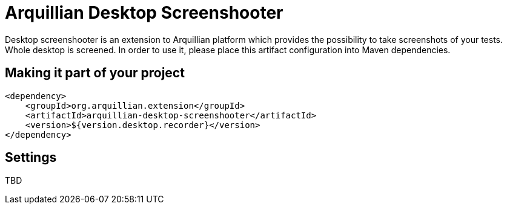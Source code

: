 = Arquillian Desktop Screenshooter

Desktop screenshooter is an extension to Arquillian platform which provides the possibility to take screenshots of your tests. Whole desktop is screened. In order to use it, please place this artifact configuration into Maven dependencies.

== Making it part of your project

[source,xml]
----
<dependency>
    <groupId>org.arquillian.extension</groupId>
    <artifactId>arquillian-desktop-screenshooter</artifactId>
    <version>${version.desktop.recorder}</version>
</dependency>
----

== Settings

TBD
